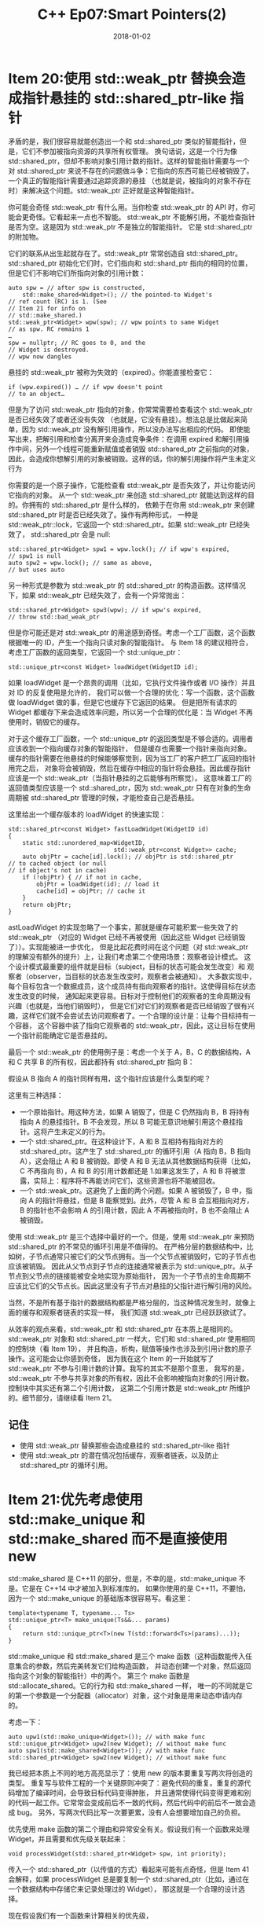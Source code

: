 #+TITLE: C++ Ep07:Smart Pointers(2)
#+DATE: 2018-01-02
#+LAYOUT: post
#+OPTIONS: ^:nil
#+TAGS: C++
#+CATEGORIES: Modern C++

* Item 20:使用 std::weak_ptr 替换会造成指针悬挂的 std::shared_ptr-like 指针
矛盾的是，我们很容易就能创造出一个和 std::shared_ptr 类似的智能指针，但是，它们不参加被指向资源的共享所有权管理。
换句话说，这是一个行为像 std::shared_ptr，但却不影响对象引用计数的指针。这样的智能指针需要与一个对 std::shared_ptr
来说不存在的问题做斗争：它指向的东西可能已经被销毁了。一个真正的智能指针需要通过追踪资源的悬挂
（也就是说，被指向的对象不存在时）来解决这个问题。std::weak_ptr 正好就是这种智能指针。

你可能会奇怪 std::weak_ptr 有什么用。当你检查 std::weak_ptr 的 API 时，你可能会更奇怪。它看起来一点也不智能。
std::weak_ptr 不能解引用，不能检查指针是否为空。这是因为 std::weak_ptr 不是独立的智能指针。
它是 std::shared_ptr 的附加物。

它们的联系从出生起就存在了。std::weak_ptr 常常创造自 std::shared_ptr。std::shared_ptr 初始化它们时，它们指向和
std::shard_ptr 指向的相同的位置，但是它们不影响它们所指向对象的引用计数：
#+HTML: <!-- more -->
#+BEGIN_SRC C++
  auto spw = // after spw is constructed,
	  std::make_shared<Widget>(); // the pointed-to Widget's
  // ref count (RC) is 1. (See
  // Item 21 for info on
  // std::make_shared.)
  std::weak_ptr<Widget> wpw(spw); // wpw points to same Widget
  // as spw. RC remains 1
  …
  spw = nullptr; // RC goes to 0, and the
  // Widget is destroyed.
  // wpw now dangles
#+END_SRC
悬挂的 std::weak_ptr 被称为失效的（expired）。你能直接检查它：

#+BEGIN_SRC C++
  if (wpw.expired()) … // if wpw doesn't point
  // to an object…
#+END_SRC

但是为了访问 std::weak_ptr 指向的对象，你常常需要检查看这个 std::weak_ptr 是否已经失效了或者还没有失效
（也就是，它没有悬挂）。想法总是比做起来简单，因为 std::weak_ptr 没有解引用操作，所以没办法写出相应的代码。
即使能写出来，把解引用和检查分离开来会造成竞争条件：在调用 expired 和解引用操作中间，另外一个线程可能重新赋值或者销毁
std::shared_ptr 之前指向的对象，因此，会造成你想解引用的对象被销毁。这样的话，你的解引用操作将产生未定义行为

你需要的是一个原子操作，它能检查看 std::weak_ptr 是否失效了，并让你能访问它指向的对象。
从一个 std::weak_ptr 来创造 std::shared_ptr 就能达到这样的目的。你拥有的 std::shared_ptr 是什么样的，
依赖于在你用 std::weak_ptr 来创建 std::shared_ptr 时是否已经失效了。操作有两种形式，
一种是 std::weak_ptr::lock，它返回一个 std::shared_ptr。如果 std::weak_ptr 已经失效了，
std::shared_ptr 会是 null:

#+BEGIN_SRC C++
  std::shared_ptr<Widget> spw1 = wpw.lock(); // if wpw's expired,
  // spw1 is null
  auto spw2 = wpw.lock(); // same as above,
  // but uses auto
#+END_SRC
另一种形式是参数为 std::weak_ptr 的 std::shared_ptr 的构造函数。这样情况下，如果 std::weak_ptr 已经失效了，会有一个异常抛出：

#+BEGIN_SRC C++
  std::shared_ptr<Widget> spw3(wpw); // if wpw's expired,
  // throw std::bad_weak_ptr
#+END_SRC
但是你可能还是对 std::weak_ptr 的用途感到奇怪。考虑一个工厂函数，这个函数根据唯一的 ID，产生一个指向只读对象的智能指针。
与 Item 18 的建议相符合，考虑工厂函数的返回类型，它返回一个 std::unique_ptr：

#+BEGIN_SRC C++
  std::unique_ptr<const Widget> loadWidget(WidgetID id);
#+END_SRC
如果 loadWidget 是一个昂贵的调用（比如，它执行文件操作或者 I/O 操作）并且对 ID 的反复使用是允许的，
我们可以做一个合理的优化：写一个函数，这个函数做 loadWidget 做的事，但是它也缓存下它返回的结果。
但是把所有请求的 Widget 都缓存下来会造成效率问题，所以另一个合理的优化是：当 Widget 不再使用时，销毁它的缓存。

对于这个缓存工厂函数，一个 std::unique_ptr 的返回类型是不够合适的。调用者应该收到一个指向缓存对象的智能指针，
但是缓存也需要一个指针来指向对象。缓存的指针需要在他悬挂的时候能够察觉到，因为当工厂的客户把工厂返回的指针用完之后，
对象将会被销毁，然后在缓存中相应的指针将会悬挂。因此缓存指针应该是一个 std::weak_ptr（当指针悬挂的之后能够有所察觉）。
这意味着工厂的返回值类型应该是一个 std::shared_ptr，因为 std::weak_ptr 只有在对象的生命周期被
std::shared_ptr 管理的时候，才能检查自己是否悬挂。

这里给出一个缓存版本的 loadWidget 的快速实现：

#+BEGIN_SRC C++
  std::shared_ptr<const Widget> fastLoadWidget(WidgetID id)
  {
	  static std::unordered_map<WidgetID,
								std::weak_ptr<const Widget>> cache;
	  auto objPtr = cache[id].lock(); // objPtr is std::shared_ptr
  // to cached object (or null
  // if object's not in cache)
	  if (!objPtr) { // if not in cache,
		  objPtr = loadWidget(id); // load it
		  cache[id] = objPtr; // cache it
	  }
	  return objPtr;
  }
#+END_SRC

astLoadWidget 的实现忽略了一个事实，那就是缓存可能积累一些失效了的 std::weak_ptr
（对应的 Widget 已经不再被使用（因此这些 Widget 已经销毁了））。实现能被进一步优化，
但是比起花费时间在这个问题（对 std::weak_ptr 的理解没有额外的提升）上，让我们考虑第二个使用场景：观察者设计模式。
这个设计模式最重要的组件就是目标（subject，目标的状态可能会发生改变）和
观察者（observer，当目标的状态发生改变时，观察者会被通知）。
大多数实现中，每个目标包含一个数据成员，这个成员持有指向观察者的指针。这使得目标在状态发生改变的时候，
通知起来更容易。目标对于控制他们的观察者的生命周期没有兴趣（也就是，当他们销毁时），
但是它们对它们的观察者是否已经销毁了很有兴趣，这样它们就不会尝试去访问观察者了。一个合理的设计是：让每个目标持有一个容器，
这个容器中装了指向它观察者的 std::weak_ptr，因此，这让目标在使用一个指针前能确定它是否悬挂的。

最后一个 std::weak_ptr 的使用例子是：考虑一个关于 A，B，C 的数据结构，A 和 C 共享 B 的所有权，因此都持有 std::shared_ptr 指向 B：
#+DOWNLOADED: /tmp/screenshot.png @ 2018-01-02 11:27:10
[[file:C++ Ep07:Smart Pointers(2)/screenshot_2018-01-02_11-27-10.png]]
假设从 B 指向 A 的指针同样有用，这个指针应该是什么类型的呢？
#+DOWNLOADED: /tmp/screenshot.png @ 2018-01-02 11:27:22
[[file:C++ Ep07:Smart Pointers(2)/screenshot_2018-01-02_11-27-22.png]]
这里有三种选择：
+ 一个原始指针。用这种方法，如果 A 销毁了，但是 C 仍然指向 B，B 将持有指向 A 的悬挂指针。B 不会发现，所以 B 可能无意识地解引用这个悬挂指针。这将产生未定义的行为。
+ 一个 std::shared_ptr。在这种设计下，A 和 B 互相持有指向对方的 std::shared_ptr。这产生了 std::shared_ptr 的循环引用（A 指向 B，B 指向 A），这会阻止 A 和 B 被销毁。即使 A 和 B 无法从其他数据结构获得（比如，C 不再指向 B），A 和 B 的引用计数都还是 1.如果这发生了，A 和 B 将被泄露，实际上：程序将不再能访问它们，这些资源也将不能被回收。
+ 一个 std::weak_ptr。这避免了上面的两个问题。如果 A 被销毁了，B 中，指向 A 的指针将悬挂，但是 B 能察觉到。此外，尽管 A 和 B 会互相指向对方，B 的指针也不会影响 A 的引用计数，因此 A 不再被指向时，B 也不会阻止 A 被销毁。

使用 std::weak_ptr 是三个选择中最好的一个。但是，使用 std::weak_ptr 来预防 std::shared_ptr 的不常见的循环引用是不值得的。
在严格分层的数据结构中，比如树，子节点通常只被它们的父节点拥有。当一个父节点被销毁时，它的子节点也应该被销毁。
因此从父节点到子节点的连接通常被表示为 std::unique_ptr。从子节点到父节点的链接能被安全地实现为原始指针，
因为一个子节点的生命周期不应该比它们的父节点长。因此这里没有子节点对悬挂的父指针进行解引用的风险。

当然，不是所有基于指针的数据结构都是严格分层的，当这种情况发生时，就像上面的缓存和观察者链表的实现一样，
我们知道 std::weak_ptr 已经跃跃欲试了。

从效率的观点来看，std::weak_ptr 和 std::shared_ptr 在本质上是相同的。std::weak_ptr 对象和
std::shared_ptr 一样大，它们和 std::shared_ptr 使用相同的控制块（看 Item 19），
并且构造，析构，赋值等操作也涉及到引用计数的原子操作。这可能会让你感到奇怪，
因为我在这个 Item 的一开始就写了 std::weak_ptr 不参与引用计数的计算。我写的其实不是那个意思，
我写的是，std::weak_ptr 不参与共享对象的所有权，因此不会影响被指向对象的引用计数。控制块中其实还有第二个引用计数，
这第二个引用计数是 std::weak_ptr 所维护的。细节部分，请继续看 Item 21。
** 记住
+ 使用 std::weak_ptr 替换那些会造成悬挂的 std::shared_ptr-like 指针
+ 使用 std::weak_ptr 的潜在情况包括缓存，观察者链表，以及防止 std::shared_ptr 的循环引用。
* Item  21:优先考虑使用 std::make_unique 和 std::make_shared 而不是直接使用 new
std::make_shared 是 C++11 的部分，但是，不幸的是，std::make_unique 不是。它是在 C++14 中才被加入到标准库的。
如果你使用的是 C++11，不要怕，因为一个 std::make_unique 的基础版本很容易写。看这里：

#+BEGIN_SRC C++
  template<typename T, typename... Ts>
  std::unique_ptr<T> make_unique(Ts&&... params)
  {
	  return std::unique_ptr<T>(new T(std::forward<Ts>(params)...));
  }
#+END_SRC
std::make_unique 和 std::make_shared 是三个 make 函数（这种函数能传入任意集合的参数，然后完美转发它们给构造函数，
并动态创建一个对象，然后返回指向这个对象的智能指针）中的两个。
第三个 make 函数是 std::allocate_shared。它的行为和 std::make_shared 一样，
唯一的不同就是它的第一个参数是一个分配器（allocator）对象，这个对象是用来动态申请内存的。

考虑一下：

#+BEGIN_SRC C++
  auto upw1(std::make_unique<Widget>()); // with make func
  std::unique_ptr<Widget> upw2(new Widget); // without make func
  auto spw1(std::make_shared<Widget>()); // with make func
  std::shared_ptr<Widget> spw2(new Widget); // without make func
#+END_SRC
我已经把本质上不同的地方高亮显示了：使用 new 的版本要重复写两次将创造的类型。
重复写与软件工程的一个关键原则冲突了：避免代码的重复。重复的源代码增加了编译时间，会导致目标代码变得肿胀，
并且通常使得代码变得更难和别的代码一起工作。它常常会变成前后不一致的代码，然后代码中的前后不一致会造成 bug。
另外，写两次代码比写一次要更累，没有人会想要增加自己的负担。

优先使用 make 函数的第二个理由和异常安全有关。假设我们有一个函数来处理 Widget，并且需要和优先级关联起来：

#+BEGIN_SRC C++
  void processWidget(std::shared_ptr<Widget> spw, int priority);
#+END_SRC
传入一个 std::shared_ptr（以传值的方式）看起来可能有点奇怪，但是 Item 41 会解释，如果 processWidget
总是要复制一个 std::shared_ptr（比如，通过在一个数据结构中存储它来记录处理过的 Widget），
那这就是一个合理的设计选择。

现在假设我们有一个函数来计算相关的优先级，

#+BEGIN_SRC C++
  int computePriority();
#+END_SRC
然后我们在调用 processWidget 的时候使用它，并且用 new 而不是 std::make_shared：

#+BEGIN_SRC C++
  processWidget(std::shared_ptr<Widget>(new Widget), // potential
				computePriority()); // resource
  // leak!
#+END_SRC
就像注释指示的那样，上面的代码会导致 new 创造出来的 Widget 发生泄露。那么到底是怎么泄露的呢？
调用代码和被调用函数都用到了 std::shared_ptr，并且 std::shared_ptr 就是被设计来阻止资源泄露的。
当最后一个指向这儿的 std::shared_ptr 消失时，它们会自动销毁它们指向的资源。
如果每个人在每个地方都使用 std::shared_ptr，那么这段代码是怎么导致资源泄露的呢？

答案和编译器的翻译有关，编译器把源代码翻译到目标代码，在运行期，函数的参数必须在函数被调用前被估值，
所以在调用 processWidget 时，下面的事情肯定发生在 processWidget 能开始执行之前：
+ 表达式“new Widget”必须被估值，也就是，一个 Widget 必须被创建在堆上。
+ std::shared_ptr（负责管理由 new 创建的指针）的构造函数必须被执行。
+ computePriority 必须跑完

编译器不需要必须产生这样顺序的代码。但“new Widget”必须在 std::shared_ptr 的构造函数被调用前执行，
因为 new 的结构被用为构造函数的参数，但是 computePriority 可能在这两个调用前（后，或很奇怪地，中间）被执行。
也就是，编译器可能产生出这样顺序的代码：
1. 执行“new Widget”。
2. 执行 computePriority。
3. 执行 std::shared_ptr 的构造函数。

如果这样的代码被产生出来，并且在运行期，computePriority 产生了一个异常，则在第一步动态分配的 Widget 就会泄露了，
因为它永远不会被存放到在第三步才开始管理它的 std::shared_ptr 中。

使用 std::make_shared 可以避免这样的问题。调用代码将看起来像这样：

#+BEGIN_SRC C++
  processWidget(std::make_shared<Widget>(), // no potential
				computePriority()); // resource leak
#+END_SRC
在运行期，不管 std::make_shared 或 computePriority 哪一个先被调用。如果 std::make_shared 先被调用，
则在 computePriority 调用前，指向动态分配出来的 Widget 的原始指针能安全地被存放到被返回的 std::shared_ptr 中。
如果 computePriority 之后产生一个异常，std::shared_ptr 的析构函数将发现它持有的 Widget 需要被销毁。
并且如果 computePriority 先被调用并产生一个异常，std::make_shared 就不会被调用，
因此这里就不需要考虑动态分配的 Widget 了。

如果使用 std::unique_ptr 和 std::make_unique 来替换 std::shared_ptr 和 std::make_shared，事实上，
会用到同样的理由。因此，使用 std::make_unique 代替 new 就和“使用 std::make_shared 来写出异常安全的代码”一样重要。

std::make_shared（比起直接使用 new）的一个特性是能提升效率。使用 std::make_shared 允许编译器产生更小，
更快的代码，产生的代码使用更简洁的数据结构。考虑下面直接使用 new 的代码：

#+BEGIN_SRC C++
  std::shared_ptr<Widget> spw(new Widget);
#+END_SRC
很明显这段代码需要分配内存，但是它实际上要分配两次。Item 19 解释了每个 std::shared_ptr 都指向一个控制块，
控制块包含被指向对象的引用计数以及其他东西。这个控制块的内存是在 std::shared_ptr 的构造函数中分配的
。因此直接使用 new，需要一块内存分配给 Widget，还要一块内存分配给控制块。

如果使用 std::make_shared 来替换，

#+BEGIN_SRC C++
  auto spw = std::make_shared<Widget>();
#+END_SRC
一次分配就足够了。这是因为 std::make_shared 申请一个单独的内存块来同时存放 Widget 对象和控制块。
这个优化减少了程序的静态大小，因为代码只包含一次内存分配的调用，并且这会加快代码的执行速度，因为内存只分配了一次。
另外，使用 std::make_shared 消除了一些控制块需要记录的信息，这样潜在地减少了程序的总内存占用。

对 std::make_shared 的效率分析可以同样地应用在 std::allocate_shared 上，
所以 std::make_shared 的性能优点也可以扩展到这个函数上。

尽管它们符合软件工程，异常安全，以及效率提升。然而，这个 Item 的引导说的是优先使用 make 函数，而不是只使用它们。
这是因为这里有些它们无法或不该使用的情况。

举个例子，没有一个 make 函数允许自定义 deleter（看 Item 18 和 Item 19），但是 std::unique_ptr 和
std::shared_ptr 都有允许自定义 deleter 的构造函数.

make 函数的第二个限制源自它们实现的语法细节。Item 7 解释了当创建一个对象时，
这个对象的类型同时重载了包含和不包含 std::initializer_list 参数的构造函数，
那么使用花括号创建一个对象会优先使用 std::initializer_list 版本的构造函数，
使用圆括号创建的对象会调用 non-std::initializer_list 版本的构造函数。make 函数完美转发它的参数给一个对象的构造函数，
但是它们应该使用圆括号还是花括号呢？对于一些类型，不同的答案会影响很大。举个例子，在这些调用中，

#+BEGIN_SRC C++
  auto upv = std::make_unique<std::vector<int>>(10, 20);
  auto spv = std::make_shared<std::vector<int>>(10, 20);
#+END_SRC
结果是一个智能指针指向一个 std::vector,这个 std::vector 应该带有 10 个元素，每个元素的值是 20，
还是说这个 std::vector 应该带 2 个元素，一个值是 10，一个值是 20？还是说结果应该是不确定的？

一个好消息是，它不是不确定的：两个调用创建的 std::vector 都带 10 个元素，每个元素的值被设置为 20.
这意味着使用 make 函数，完美转发代码使用圆括号，而不是花括号。坏消息是如果你想使用花括号来构造你要指向的对象，
你必须直接使用 new。使用 make 函数就要求对初始化列表的完美转发，但是就像 Item 30 解释的那样，初始化列表不能完美转发。
但是，Item 30 描述了一个变通方案：使用 auto 类型推导来从初始化列表（看 Item 2）创建一个 std::initializer_list 对象，
然后传入“通过 auto 创建的”对象给 make 函数：

#+BEGIN_SRC C++
  // create std::initializer_list
  auto initList = { 10, 20 };
  // create std::vector using std::initializer_list ctor
  auto spv = std::make_shared<std::vector<int>>(initList);
#+END_SRC
对于 std::unique_ptr，这两个情况（自定义 deleter 和初始化列表）就是 make 函数可能有问题的全部情况了。
对于 std::shared_ptr 和它的 make 函数来说，还有两个问题。两个都是边缘情况，但是一些开发者是会遇到的，
而且你可能就是其中一个。

有些类定义了它们自己的 operator new 和 operator delete。这些函数的存在暗示了全局的内存分配和回收规则对这些类型不适用。
常常，特定的类通常只被设计来分配和回收和这个类的对象大小完全一样的内存块，比如，
Widget 类的 operator new 和 operator delete 常被设计来分配和回收 sizeof(Widget)大小的内存。
这样的分配规则不适合 std::shared_ptr 对自定义分配（通过 std::allocate_shared）和回收（deallocation）
（通过自定义 deleter）的支持，因为 std::allocate_shared 要求的总内存大小不是动态分配的对象大小，
而是这个对象的大小加上控制块的大小。总的来说，如果一个对象的类型有特定版本的 operator new 和 operator delete，
那么使用 make 函数来创建这个对象常常是一个糟糕的想法。

std::make_shared 比起直接使用 new 在大小和速度方面上的提升源自于 std::shared_ptr 的控制块被放在和对象一起的
同一块内存中。当对象的引用计数变成 0 的时候，对象被销毁了（也就是它的析构函数被调用了）。 /但是，直到控制块被销毁前，
它占据的内存都不能被释放,因为动态分配的内存块同时包含了它们两者。/

就像我说的，控制块除了包含引用计数以外，还包含了一些记录信息。引用计数记录了有多少 std::shared_ptr 引用了控制块，
但是控制块包含第二个引用计数，这个引用计数记录了有多少 std::weak_ptr 引用这个控制块。第二个引用计数被称为 weak count。
当一个 std::weak_ptr 检查自己是否失效（看 Item 19）时，它是通过检查它引用的控制块中的引用计数（不是 weak ount）
来做到的。如果引用计数是 0（也就是如果它指向的对象没有 std::shared_ptr 引用它，这个对象因此已经被销毁了），
那么 std::weak_ptr 就失效了，不然就没失效。

只要 std::weak_ptr 引用一个控制块（也就是 weak count 大于 0），控制块就必须继续存在。并且只要控制块存在，
那么包含它的内存块就必须不能释放（remain allocated，保持分配状态）。因此，
直到引用这个控制块的最后一个 std::shared_ptr 和最后一个 std::weak_ptr 销毁前，由 std::shared_ptr 的 make
函数分配的内存都不能被回收。

如果对象类型很大，并且最后一个 std::shared_ptr 和最后一个 std::weak_ptr 销毁的间隔很大，
那么一个对象销毁和它所占内存的释放之间，将会产生一定的延迟：

#+BEGIN_SRC C++
  class ReallyBigType { … };
  auto pBigObj = // create very large
	  std::make_shared<ReallyBigType>(); // object via
  // std::make_shared
  … // create std::shared_ptrs and std::weak_ptrs to
  // large object, use them to work with it
  … // final std::shared_ptr to object destroyed here,
  // but std::weak_ptrs to it remain
  … // during this period, memory formerly occupied
  // by large object remains allocated
  … // final std::weak_ptr to object destroyed here;
  // memory for control block and object is released
#+END_SRC
当直接使用 new 时，只要最后一个指向 ReallyBigType 对象的 std::shared_ptr 销毁了，这个对象的内存就能被释放：

#+BEGIN_SRC C++
  class ReallyBigType { … }; // as before
  std::shared_ptr<ReallyBigType> pBigObj(new ReallyBigType);
  // create very large
  // object via new
  … // as before, create std::shared_ptrs and
  // std::weak_ptrs to object, use them with it
  … // final std::shared_ptr to object destroyed here,
  // but std::weak_ptrs to it remain;
  // memory for object is deallocated
  … // during this period, only memory for the
  // control block remains allocated
  … // final std::weak_ptr to object destroyed here;
  // memory for control block is released
#+END_SRC
如果你发现，当 std::make_shared 不可能或不适合使用时，你就会注意到我们之前看过的异常安全的问题。
解决它的最好的办法就是确保当你直接使用 new 的时候，你是在一条语句中直接（没有做其他事）传入结果给一个智能指针的构造函数。
这能阻止编译器在 new 和调用智能指针（之后会管理 new 出来的对象）的构造函数之间，产生会造成异常的代码。

作为一个例子，对于之前我们看过的非异常安全的 processWidget 调用，考虑一下对它进行一个最简单的修改。这次，我们将指定一个自定义 deleter：

#+BEGIN_SRC C++
  void processWidget(std::shared_ptr<Widget> spw, // as before
					 int priority);
  void cusDel(Widget *ptr); // custom
  // deleter
#+END_SRC
这里给出一个非异常安全的调用：

#+BEGIN_SRC C++
  processWidget( // as before,
	  std::shared_ptr<Widget>(new Widget, cusDel), // potential
	  computePriority() // resource
	  ); // leak!
#+END_SRC
回忆一下：如果 computePriority 在 new Widget 之后 std::shared_ptr 构造函数之前调用，
并且如果 computePriority 产生了一个异常，那么动态分配的 Widget 将会泄露。

这里自定义 deleter 的使用阻碍了 std::make_shared 的使用，
所以避免这个问题的方法就是把 Widget 的分配和 std::shared_ptr 的构造放在单独的语句中，
然后用产生的 std::shared_ptr 调用 processWidget。虽然，和之后看到的一样，我们能提升它的性能，
但是这里先给出这个技术的本质部分：

#+BEGIN_SRC C++
  std::shared_ptr<Widget> spw(new Widget, cusDel);
  processWidget(spw, computePriority()); // correct, but not
  // optimal; see below
#+END_SRC
这能工作，因为一个 std::shared_ptr 承担传给构造函数的原始指针的所有权，
即使是这个构造函数会产生一个异常。在这个例子中，如果 spw 的构造函数抛出一个异常
（比如，由于不能动态分控制块的内存），它还是能保证用 new Widget 产生的指针来调用 cusDel。

最小的性能障碍是，在非异常安全调用中，我们传一个右值给 processWidget，

#+BEGIN_SRC C++
  processWidget(
	  std::shared_ptr<Widget>(new Widget, cusDel), // arg is rvalue
	  computePriority()
	  );
#+END_SRC
但是在异常安全的调用中，我们传入了一个左值：

#+BEGIN_SRC C++
  processWidget(spw, computePriority()); // arg is lvalue
#+END_SRC
因为 processWidget 的 std::shared_ptr 参数是以传值（by value）方式传递的，
所以从右值构造对象只需要 move，从左值来构造对象需要 copy。对于 std::shared_ptr，
它们的不同会造成很大的影响，因为拷贝一个 std::shared_ptr 要求对它的引用计数进行一个原子的自增操作，
但是 move 一个 std::shared_ptr 不需要维护引用计数。要让异常安全的代码实现同非异常安全的代码一样级别的性能，
我们需要把 std::move 应用到 spw 中，把它变成右值（看 Item23）：

#+BEGIN_SRC C++
  processWidget(std::move(spw), // both efficient and
				computePriority()); // exception safe
#+END_SRC
这很有趣并且值得知道，但是它常常是不重要的，因为你很少有原因不使用 make 函数。
并且除非你有迫不得已的理由不使用 make 函数，不然你应该多使用 make 函数。
** 记住
+ 对比直接使用 new，make 函数消除了源代码的重复，提升了异常安全性，并且对于 std::make_shared 和 std::allocate_shared，产生的代码更小更快。
+ 不适合使用 make 函数的情况包括：需要指定自定义 deleter，需要传入初始化列表。
+ 对于 std::shared_ptr，额外使用 make 函数的欠考虑的情况包括（1）有自定义内存管理的类和（2）需要关心内存，对象很大，std::weak_ptr 比对应的 std::shared_ptr 存在得久的系统。

* 参考
原文：effective-modern-c++
翻译：http://www.cnblogs.com/boydfd/
